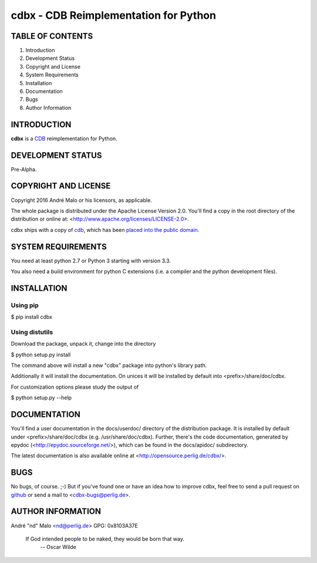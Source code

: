 .. -*- coding: utf-8 -*-

========================================
 cdbx - CDB Reimplementation for Python
========================================

TABLE OF CONTENTS
-----------------

1. Introduction
2. Development Status
3. Copyright and License
4. System Requirements
5. Installation
6. Documentation
7. Bugs
8. Author Information


INTRODUCTION
------------

**cdbx** is a `CDB`_ reimplementation for Python.

.. _CDB: https://cr.yp.to/cdb.html


DEVELOPMENT STATUS
------------------

Pre-Alpha.


COPYRIGHT AND LICENSE
---------------------

Copyright 2016
André Malo or his licensors, as applicable.

The whole package is distributed under the Apache License Version 2.0.
You'll find a copy in the root directory of the distribution or online
at: <http://www.apache.org/licenses/LICENSE-2.0>.

cdbx ships with a copy of `cdb`_, which has been `placed into the public
domain`_.

.. _cdb: https://cr.yp.to/cdb.html
.. _placed into the public domain: https://cr.yp.to/distributors.html


SYSTEM REQUIREMENTS
-------------------

You need at least python 2.7 or Python 3 starting with version 3.3.

You also need a build environment for python C extensions (i.e. a compiler
and the python development files).


INSTALLATION
------------

Using pip
~~~~~~~~~

$ pip install cdbx


Using distutils
~~~~~~~~~~~~~~~

Download the package, unpack it, change into the directory

$ python setup.py install

The command above will install a new "cdbx" package into python's
library path.

Additionally it will install the documentation. On unices it will be
installed by default into <prefix>/share/doc/cdbx.

For customization options please study the output of

$ python setup.py --help


DOCUMENTATION
-------------

You'll find a user documentation in the docs/userdoc/ directory of the
distribution package. It is installed by default under
<prefix>/share/doc/cdbx (e.g. /usr/share/doc/cdbx). Further,
there's the code documentation, generated by epydoc
(<http://epydoc.sourceforge.net/>), which can be found in the docs/apidoc/
subdirectory.

The latest documentation is also available online at
<http://opensource.perlig.de/cdbx/>.


BUGS
----

No bugs, of course. ;-)
But if you've found one or have an idea how to improve cdbx, feel free to
send a pull request on `github <https://github.com/ndparker/cdbx>`_ or
send a mail to <cdbx-bugs@perlig.de>.


AUTHOR INFORMATION
------------------

André "nd" Malo <nd@perlig.de>
GPG: 0x8103A37E


  If God intended people to be naked, they would be born that way.
                                                   -- Oscar Wilde
